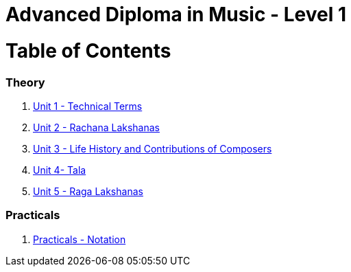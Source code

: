 = Advanced Diploma in Music - Level 1
:linkcss:
:imagesdir: ./images
:stylesdir: stylesheets/
:stylesheet:  colony.css
:data-uri:

= Table of Contents

=== Theory

1. link:./1-chapter.adoc[Unit 1 - Technical Terms]
2. link:./2-chapter.adoc[Unit 2 - Rachana Lakshanas]
3. link:./3-chapter.adoc[Unit 3 - Life History and Contributions of Composers]
4. link:./4-chapter.adoc[Unit 4- Tala]
5. link:./1-chapter.adoc[Unit 5 - Raga Lakshanas]

=== Practicals

6. link:./6-chapter.adoc[Practicals - Notation]
